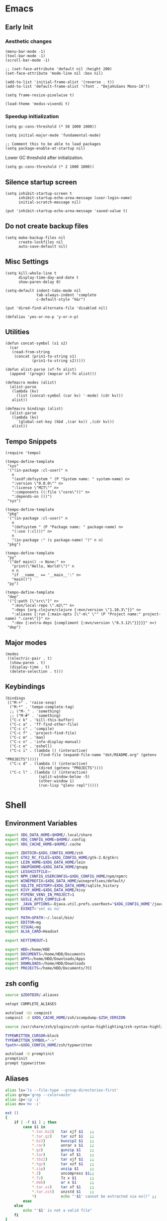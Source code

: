 #+PROPERTY: :mkdirp yes

* Emacs

** Early Init

*** Aesthetic changes

#+begin_src elisp :tangle ~/.config/emacs/early-init.el
  (menu-bar-mode -1)
  (tool-bar-mode -1)
  (scroll-bar-mode -1)

  ;; (set-face-attribute 'default nil :height 200)
  (set-face-attribute 'mode-line nil :box nil)

  (add-to-list 'initial-frame-alist '(reverse . t))
  (add-to-list 'default-frame-alist '(font . "DejaVuSans Mono-18"))

  (setq frame-resize-pixelwise t)

  (load-theme 'modus-vivendi t)
#+end_src

*** Speedup initialization

#+begin_src elisp :tangle ~/.config/emacs/early-init.el
  (setq gc-cons-threshold (* 50 1000 1000))

  (setq initial-major-mode 'fundamental-mode)

  ;; Comment this to be able to load packages
  (setq package-enable-at-startup nil)
#+end_src

Lower GC threshold after initialization.

#+begin_src elisp :tangle ~/.config/emacs/init.el
  (setq gc-cons-threshold (* 2 1000 1000))
#+end_src

** Silence startup screen

#+begin_src elisp :tangle ~/.config/emacs/init.el
  (setq inhibit-startup-screen t
        inhibit-startup-echo-area-message (user-login-name)
        initial-scratch-message nil)

  (put 'inhibit-startup-echo-area-message 'saved-value t)
#+end_src

** Do not create backup files

#+begin_src elisp :tangle ~/.config/emacs/init.el
  (setq make-backup-files nil
        create-lockfiles nil
        auto-save-default nil)
#+end_src

** Misc Settings

#+begin_src elisp :tangle ~/.config/emacs/init.el
  (setq kill-whole-line t
        display-time-day-and-date t
        show-paren-delay 0)

  (setq-default indent-tabs-mode nil
                tab-always-indent 'complete
                c-default-style "k&r")

  (put 'dired-find-alternate-file 'disabled nil)

  (defalias 'yes-or-no-p 'y-or-n-p)
#+end_src

** Utilities

#+begin_src elisp :tangle ~/.config/emacs/init.el
  (defun concat-symbol (s1 s2)
    (car
     (read-from-string
      (concat (prin1-to-string s1)
              (prin1-to-string s2)))))

  (defun alist-parse (xf-fn alist)
    (append '(progn) (mapcar xf-fn alist)))

  (defmacro modes (alist)
    (alist-parse
     (lambda (kv)
       (list (concat-symbol (car kv) '-mode) (cdr kv)))
     alist))

  (defmacro bindings (alist)
    (alist-parse
     (lambda (kv)
       `(global-set-key (kbd ,(car kv)) ,(cdr kv)))
     alist))
#+end_src

** Tempo Snippets

#+begin_src elisp :tangle ~/.config/emacs/init.el
  (require 'tempo)

  (tempo-define-template
   "sys"
   '("(in-package :cl-user)" n
     n
     "(asdf:defsystem " (P "System name: " system-name) n>
     ":version \"0.0.0\"" n>
     ":license \"MIT\"" n>
     ":components ((:file \"core\"))" n>
     ":depends-on ())")
   "sys")

  (tempo-define-template
   "pkg"
   '("(in-package :cl-user)" n
     n
     "(defsystem " (P "Package name: " package-name) n>
     "(:use (:cl)))" n>
     n
     "(in-package :" (s package-name) ")" n n)
   "pkg")

  (tempo-define-template
   "py"
   '("def main() -> None:" n>
     "print(\"Hello, World!\")" n
     n n
     "if __name__ == '__main__':" n>
     "main()")
   "py")

  (tempo-define-template
   "dep"
   '("{:path [\"src\"]" n>
     ":mvn/local-repo \".m2\"" n>
     ":deps {org.clojure/clojure {:mvn/version \"1.10.3\"}}" n>
     ":aliases {:run {:main-opts [\"-m\" \"" (P "Project name:" project-name) ".core\"]}" n>
     ":dev {:extra-deps {compliment {:mvn/version \"0.3.12\"}}}}}" n>)
   "dep")
#+end_src

** Major modes

#+begin_src elisp :tangle ~/.config/emacs/init.el
  (modes
   ((electric-pair . t)
    (show-paren . t)
    (display-time . t)
    (delete-selection . t)))
#+end_src

** Keybindings

#+begin_src elisp :tangle ~/.config/emacs/init.el
  (bindings
   (("M-+" . 'raise-sexp)
    ("M-*" . 'tempo-complete-tag)
    ;; ("M-_" . 'something)
    ;; ("M-#" . 'something)
    ("C-c k" . 'kill-this-buffer)
    ("C-c a" . 'ff-find-other-file)
    ("C-c c" . 'compile)
    ("C-c f" . 'project-find-file)
    ("C-c m" . 'man)
    ("C-c n" . 'info-display-manual)
    ("C-c e" . 'eshell)
    ("C-c i" . (lambda () (interactive)
                 (find-file (expand-file-name "dot/README.org" (getenv "PROJECTS")))))
    ("C-c d" . (lambda () (interactive)
                 (dired (getenv "PROJECTS"))))
    ("C-c l" . (lambda () (interactive)
                 (split-window-below -5)
                 (other-window 1)
                 (run-lisp "qlenv repl")))))
#+end_src

* Shell

** Environment Variables

#+begin_src sh :tangle ~/.zshenv
  export XDG_DATA_HOME=$HOME/.local/share
  export XDG_CONFIG_HOME=$HOME/.config
  export XDG_CACHE_HOME=$HOME/.cache

  export ZDOTDIR=$XDG_CONFIG_HOME/zsh
  export GTK2_RC_FILES=$XDG_CONFIG_HOME/gtk-2.0/gtkrc
  export LEIN_HOME=$XDG_DATA_HOME/lein
  export GNUPGHOME=$XDG_DATA_HOME/gnupg
  export LESSHISTFILE=-
  export NPM_CONFIG_USERCONFIG=$XDG_CONFIG_HOME/npm/npmrc
  export WINEPREFIX=$XDG_DATA_HOME/wineprefixes/default/
  export SQLITE_HISTORY=$XDG_DATA_HOME/sqlite_history
  export KIVY_HOME=$XDG_DATA_HOME/kivy
  export PIPENV_VENV_IN_PROJECT=1
  export GUILE_AUTO_COMPILE=0
  export _JAVA_OPTIONS=-Djava.util.prefs.userRoot="$XDG_CONFIG_HOME"/java
  export EXINIT='set ai nu'

  export PATH=$PATH:~/.local/bin/
  export EDITOR=mg
  export VISUAL=mg
  export ALSA_CARD=Headset

  export KEYTIMEOUT=1

  export HDD=/home/HDD
  export DOCUMENTS=/home/HDD/Documents
  export APPS=/home/HDD/Downloads/Apps
  export DOWNLOADS=/home/HDD/Downloads
  export PROJECTS=/home/HDD/Documents/7CC
#+end_src

** zsh config

#+begin_src sh :tangle ~/.config/zsh/.zshrc
  source $ZDOTDIR/.aliases

  setopt COMPLETE_ALIASES

  autoload -Uz compinit
  compinit -d $XDG_CACHE_HOME/zsh/zcompdump-$ZSH_VERSION

  source /usr/share/zsh/plugins/zsh-syntax-highlighting/zsh-syntax-highlighting.zsh

  TYPEWRITTEN_CURSOR=block
  TYPEWRITTEN_SYMBOL="->"
  fpath+=$XDG_CONFIG_HOME/zsh/typewritten

  autoload -U promptinit
  promptinit
  prompt typewritten
#+end_src

** Aliases

#+begin_src sh :tangle ~/.config/zsh/.aliases
  alias ls='ls --file-type --group-directories-first'
  alias grep='grep --color=auto'
  alias cp='cp -i'
  alias mv='mv -i'

  ext ()
  {
      if [ -f $1 ] ; then
          case $1 in
              ,*.tar.bz2)   tar xjf $1   ;;
              ,*.tar.gz)    tar xzf $1   ;;
              ,*.bz2)       bunzip2 $1   ;;
              ,*.rar)       unrar x $1   ;;
              ,*.gz)        gunzip $1    ;;
              ,*.tar)       tar xf $1    ;;
              ,*.tbz2)      tar xjf $1   ;;
              ,*.tgz)       tar xzf $1   ;;
              ,*.zip)       unzip $1     ;;
              ,*.Z)         uncompress $1;;
              ,*.7z)        7z x $1      ;;
              ,*.deb)       ar x $1      ;;
              ,*.tar.xz)    tar xf $1    ;;
              ,*.tar.zst)   unzstd $1    ;;
              ,*)           echo "'$1' cannot be extracted via ex()" ;;
          esac
      else
          echo "'$1' is not a valid file"
      fi
  }

  count() {
      COUNT=0
      echo 0
      while true; do
          sleep 1
          let COUNT=COUNT+1
          echo "\e[1A\e[K$COUNT"
      done
  }
#+end_src

** Scripts

*** qlenv

Create an isolated quicklisp environment.

#+begin_src sh :tangle ~/.local/bin/qlenv :shebang "#!/bin/sh"
  FOLDER=".qlenv/"
  QLURL="https://beta.quicklisp.org/quicklisp.lisp"
  QLFILE="$FOLDER""quicklisp.lisp"
  QLFOLDER="$FOLDER""quicklisp/"
  SETUPFILE="$QLFOLDER""setup.lisp"
  THISFOLDER=$(pwd)"/"

  case $1 in
      init)
          mkdir .qlenv
          curl $QLURL -so $QLFILE
          sbcl --script <(echo "(load \"$QLFILE\") (quicklisp-quickstart:install :path \"$QLFOLDER\")")
          ;;
      repl)
          sbcl --load $SETUPFILE --eval "(push \"$THISFOLDER\" asdf:*central-registry*)"
          ;;
  esac
#+end_src

** XDG Base Directory

*** npm

#+begin_src conf :tangle ~/.config/npm/npmrc
  prefix=${XDG_DATA_HOME}/npm
  cache=${XDG_CACHE_HOME}/npm
  tmp=${XDG_RUNTIME_DIR}/npm
  init-module=${XDG_CONFIG_HOME}/npm/config/npm-init.js
#+end_src

** Alacritty

#+begin_src yml :tangle ~/.config/alacritty/alacritty.yml
  font:
    normal:
      family: Terminus
      style: Regular

    bold:
      family: Terminus
      style: Bold

    italic:
      family: Terminus
      style: Italic

    bold_italic:
      family: Terminus
      style: Bold Italic

    size: 23

  # XTerm's default colors
  colors:
    # Default colors
    primary:
      background: '0x000000'
      foreground: '0xffffff'
    # Normal colors
    normal:
      black:   '0x000000'
      red:     '0xcd0000'
      green:   '0x00cd00'
      yellow:  '0xcdcd00'
      blue:    '0x0000ee'
      magenta: '0xcd00cd'
      cyan:    '0x00cdcd'
      white:   '0xe5e5e5'

    # Bright colors
    bright:
      black:   '0x7f7f7f'
      red:     '0xff0000'
      green:   '0x00ff00'
      yellow:  '0xffff00'
      blue:    '0x5c5cff'
      magenta: '0xff00ff'
      cyan:    '0x00ffff'
      white:   '0xffffff'
#+end_src

** Vim

#+begin_src vim :tangle ~/.vimrc
  set nocompatible

  let g:netrw_dirhistmax = 0
  set viminfofile=NONE
  set clipboard=exclude:.*

  filetype plugin indent on

  syntax on
  set bg=dark
  let &t_8f="\<Esc>[38;2;%lu;%lu;%lum"
  let &t_8b="\<Esc>[48;2;%lu;%lu;%lum"
  set termguicolors

  set expandtab
  set timeout
  set ttimeoutlen=0
  set noswapfile nowritebackup nobackup
  set autoindent
  set incsearch ignorecase smartcase
#+end_src
